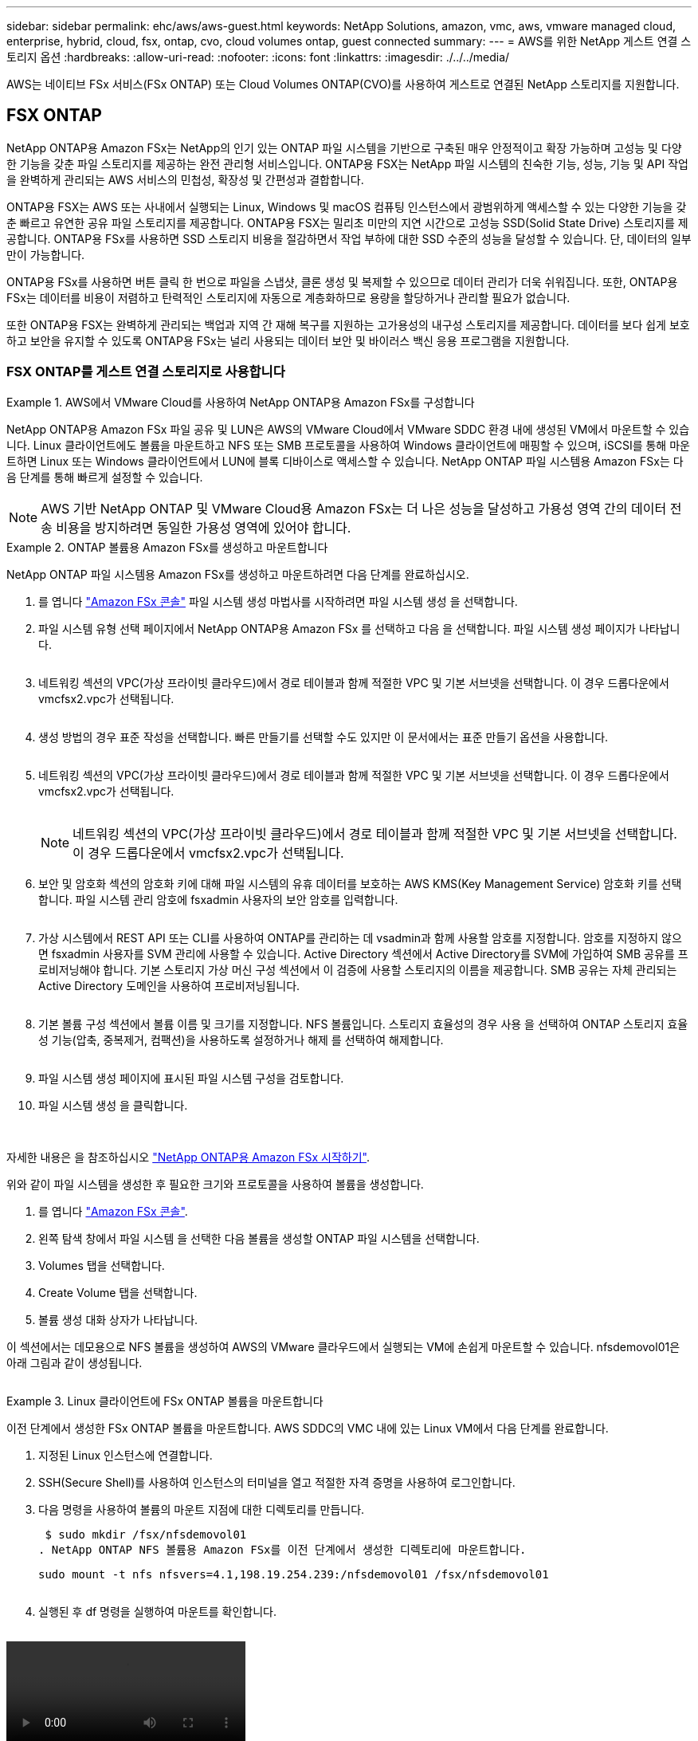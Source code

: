 ---
sidebar: sidebar 
permalink: ehc/aws/aws-guest.html 
keywords: NetApp Solutions, amazon, vmc, aws, vmware managed cloud, enterprise, hybrid, cloud, fsx, ontap, cvo, cloud volumes ontap, guest connected 
summary:  
---
= AWS를 위한 NetApp 게스트 연결 스토리지 옵션
:hardbreaks:
:allow-uri-read: 
:nofooter: 
:icons: font
:linkattrs: 
:imagesdir: ./../../media/


[role="lead"]
AWS는 네이티브 FSx 서비스(FSx ONTAP) 또는 Cloud Volumes ONTAP(CVO)를 사용하여 게스트로 연결된 NetApp 스토리지를 지원합니다.



== FSX ONTAP

NetApp ONTAP용 Amazon FSx는 NetApp의 인기 있는 ONTAP 파일 시스템을 기반으로 구축된 매우 안정적이고 확장 가능하며 고성능 및 다양한 기능을 갖춘 파일 스토리지를 제공하는 완전 관리형 서비스입니다. ONTAP용 FSX는 NetApp 파일 시스템의 친숙한 기능, 성능, 기능 및 API 작업을 완벽하게 관리되는 AWS 서비스의 민첩성, 확장성 및 간편성과 결합합니다.

ONTAP용 FSX는 AWS 또는 사내에서 실행되는 Linux, Windows 및 macOS 컴퓨팅 인스턴스에서 광범위하게 액세스할 수 있는 다양한 기능을 갖춘 빠르고 유연한 공유 파일 스토리지를 제공합니다. ONTAP용 FSX는 밀리초 미만의 지연 시간으로 고성능 SSD(Solid State Drive) 스토리지를 제공합니다. ONTAP용 FSx를 사용하면 SSD 스토리지 비용을 절감하면서 작업 부하에 대한 SSD 수준의 성능을 달성할 수 있습니다. 단, 데이터의 일부만이 가능합니다.

ONTAP용 FSx를 사용하면 버튼 클릭 한 번으로 파일을 스냅샷, 클론 생성 및 복제할 수 있으므로 데이터 관리가 더욱 쉬워집니다. 또한, ONTAP용 FSx는 데이터를 비용이 저렴하고 탄력적인 스토리지에 자동으로 계층화하므로 용량을 할당하거나 관리할 필요가 없습니다.

또한 ONTAP용 FSX는 완벽하게 관리되는 백업과 지역 간 재해 복구를 지원하는 고가용성의 내구성 스토리지를 제공합니다. 데이터를 보다 쉽게 보호하고 보안을 유지할 수 있도록 ONTAP용 FSx는 널리 사용되는 데이터 보안 및 바이러스 백신 응용 프로그램을 지원합니다.



=== FSX ONTAP를 게스트 연결 스토리지로 사용합니다

====
.AWS에서 VMware Cloud를 사용하여 NetApp ONTAP용 Amazon FSx를 구성합니다
=====
NetApp ONTAP용 Amazon FSx 파일 공유 및 LUN은 AWS의 VMware Cloud에서 VMware SDDC 환경 내에 생성된 VM에서 마운트할 수 있습니다. Linux 클라이언트에도 볼륨을 마운트하고 NFS 또는 SMB 프로토콜을 사용하여 Windows 클라이언트에 매핑할 수 있으며, iSCSI를 통해 마운트하면 Linux 또는 Windows 클라이언트에서 LUN에 블록 디바이스로 액세스할 수 있습니다. NetApp ONTAP 파일 시스템용 Amazon FSx는 다음 단계를 통해 빠르게 설정할 수 있습니다.


NOTE: AWS 기반 NetApp ONTAP 및 VMware Cloud용 Amazon FSx는 더 나은 성능을 달성하고 가용성 영역 간의 데이터 전송 비용을 방지하려면 동일한 가용성 영역에 있어야 합니다.

=====
====
====
.ONTAP 볼륨용 Amazon FSx를 생성하고 마운트합니다
=====
NetApp ONTAP 파일 시스템용 Amazon FSx를 생성하고 마운트하려면 다음 단계를 완료하십시오.

. 를 엽니다 link:https://console.aws.amazon.com/fsx/["Amazon FSx 콘솔"] 파일 시스템 생성 마법사를 시작하려면 파일 시스템 생성 을 선택합니다.
. 파일 시스템 유형 선택 페이지에서 NetApp ONTAP용 Amazon FSx 를 선택하고 다음 을 선택합니다. 파일 시스템 생성 페이지가 나타납니다.
+
image:aws-fsx-guest-1.png[""]

. 네트워킹 섹션의 VPC(가상 프라이빗 클라우드)에서 경로 테이블과 함께 적절한 VPC 및 기본 서브넷을 선택합니다. 이 경우 드롭다운에서 vmcfsx2.vpc가 선택됩니다.
+
image:aws-fsx-guest-2.png[""]

. 생성 방법의 경우 표준 작성을 선택합니다. 빠른 만들기를 선택할 수도 있지만 이 문서에서는 표준 만들기 옵션을 사용합니다.
+
image:aws-fsx-guest-3.png[""]

. 네트워킹 섹션의 VPC(가상 프라이빗 클라우드)에서 경로 테이블과 함께 적절한 VPC 및 기본 서브넷을 선택합니다. 이 경우 드롭다운에서 vmcfsx2.vpc가 선택됩니다.
+
image:aws-fsx-guest-4.png[""]

+

NOTE: 네트워킹 섹션의 VPC(가상 프라이빗 클라우드)에서 경로 테이블과 함께 적절한 VPC 및 기본 서브넷을 선택합니다. 이 경우 드롭다운에서 vmcfsx2.vpc가 선택됩니다.

. 보안 및 암호화 섹션의 암호화 키에 대해 파일 시스템의 유휴 데이터를 보호하는 AWS KMS(Key Management Service) 암호화 키를 선택합니다. 파일 시스템 관리 암호에 fsxadmin 사용자의 보안 암호를 입력합니다.
+
image:aws-fsx-guest-5.png[""]

. 가상 시스템에서 REST API 또는 CLI를 사용하여 ONTAP를 관리하는 데 vsadmin과 함께 사용할 암호를 지정합니다. 암호를 지정하지 않으면 fsxadmin 사용자를 SVM 관리에 사용할 수 있습니다. Active Directory 섹션에서 Active Directory를 SVM에 가입하여 SMB 공유를 프로비저닝해야 합니다. 기본 스토리지 가상 머신 구성 섹션에서 이 검증에 사용할 스토리지의 이름을 제공합니다. SMB 공유는 자체 관리되는 Active Directory 도메인을 사용하여 프로비저닝됩니다.
+
image:aws-fsx-guest-6.png[""]

. 기본 볼륨 구성 섹션에서 볼륨 이름 및 크기를 지정합니다. NFS 볼륨입니다. 스토리지 효율성의 경우 사용 을 선택하여 ONTAP 스토리지 효율성 기능(압축, 중복제거, 컴팩션)을 사용하도록 설정하거나 해제 를 선택하여 해제합니다.
+
image:aws-fsx-guest-7.png[""]

. 파일 시스템 생성 페이지에 표시된 파일 시스템 구성을 검토합니다.
. 파일 시스템 생성 을 클릭합니다.
+
image:aws-fsx-guest-8.png[""]
image:aws-fsx-guest-9.png[""]
image:aws-fsx-guest-10.png[""]



자세한 내용은 을 참조하십시오 link:https://docs.aws.amazon.com/fsx/latest/ONTAPGuide/getting-started.html["NetApp ONTAP용 Amazon FSx 시작하기"].

위와 같이 파일 시스템을 생성한 후 필요한 크기와 프로토콜을 사용하여 볼륨을 생성합니다.

. 를 엽니다 link:https://console.aws.amazon.com/fsx/["Amazon FSx 콘솔"].
. 왼쪽 탐색 창에서 파일 시스템 을 선택한 다음 볼륨을 생성할 ONTAP 파일 시스템을 선택합니다.
. Volumes 탭을 선택합니다.
. Create Volume 탭을 선택합니다.
. 볼륨 생성 대화 상자가 나타납니다.


이 섹션에서는 데모용으로 NFS 볼륨을 생성하여 AWS의 VMware 클라우드에서 실행되는 VM에 손쉽게 마운트할 수 있습니다. nfsdemovol01은 아래 그림과 같이 생성됩니다.

image:aws-fsx-guest-11.png[""]

=====
====
====
.Linux 클라이언트에 FSx ONTAP 볼륨을 마운트합니다
=====
이전 단계에서 생성한 FSx ONTAP 볼륨을 마운트합니다. AWS SDDC의 VMC 내에 있는 Linux VM에서 다음 단계를 완료합니다.

. 지정된 Linux 인스턴스에 연결합니다.
. SSH(Secure Shell)를 사용하여 인스턴스의 터미널을 열고 적절한 자격 증명을 사용하여 로그인합니다.
. 다음 명령을 사용하여 볼륨의 마운트 지점에 대한 디렉토리를 만듭니다.
+
 $ sudo mkdir /fsx/nfsdemovol01
. NetApp ONTAP NFS 볼륨용 Amazon FSx를 이전 단계에서 생성한 디렉토리에 마운트합니다.
+
 sudo mount -t nfs nfsvers=4.1,198.19.254.239:/nfsdemovol01 /fsx/nfsdemovol01
+
image:aws-fsx-guest-20.png[""]

. 실행된 후 df 명령을 실행하여 마운트를 확인합니다.
+
image:aws-fsx-guest-21.png[""]



video::vmc_linux_vm_nfs.mp4[]
=====
====
====
.Microsoft Windows 클라이언트에 FSx ONTAP 볼륨을 연결합니다
=====
Amazon FSx 파일 시스템에서 파일 공유를 관리 및 매핑하려면 공유 폴더 GUI를 사용해야 합니다.

. 시작 메뉴를 열고 관리자 권한으로 실행 을 사용하여 fsmgmt.msc 를 실행합니다. 이렇게 하면 공유 폴더 GUI 도구가 열립니다.
. 작업 > 모든 작업 을 클릭하고 다른 컴퓨터에 연결 을 선택합니다.
. 다른 컴퓨터의 경우 SVM(스토리지 가상 머신)의 DNS 이름을 입력합니다. 예를 들어, FSXSMBTESTING01.FSXTESTING.LOCAL이 이 예제에서 사용됩니다.
+

NOTE: TP는 Amazon FSx 콘솔에서 SVM의 DNS 이름을 찾아 Storage Virtual Machines를 선택하고 SVM을 선택한 다음 Endpoints로 스크롤하여 SMB DNS 이름을 찾습니다. 확인 을 클릭합니다. 공유 폴더 목록에 Amazon FSx 파일 시스템이 나타납니다.

+
image:aws-fsx-guest-22.png[""]

. 공유 폴더 도구의 왼쪽 창에서 공유 를 선택하여 Amazon FSx 파일 시스템에 대한 활성 공유를 표시합니다.
+
image:aws-fsx-guest-23.png[""]

. 이제 새 공유를 선택하고 공유 폴더 생성 마법사를 완료합니다.
+
image:aws-fsx-guest-24.png[""]
image:aws-fsx-guest-25.png[""]

+
Amazon FSx 파일 시스템에서 SMB 공유를 생성 및 관리하는 방법에 대한 자세한 내용은 를 참조하십시오 link:https://docs.aws.amazon.com/fsx/latest/ONTAPGuide/create-smb-shares.html["SMB 공유 생성"].

. 접속이 완료되면 SMB 공유를 연결하고 애플리케이션 데이터에 사용할 수 있습니다. 이 작업을 수행하려면 공유 경로를 복사하고 네트워크 드라이브 매핑 옵션을 사용하여 AWS SDDC의 VMware Cloud에서 실행되는 VM에 볼륨을 마운트합니다.
+
image:aws-fsx-guest-26.png[""]



=====
====
====
.NetApp ONTAP LUN용 FSx를 iSCSI를 사용하여 호스트에 연결합니다
=====
video::vmc_windows_vm_iscsi.mp4[]
FSx의 iSCSI 트래픽은 이전 섹션에 제공된 경로를 통해 VMware Transit Connect/AWS Transit Gateway를 통과합니다. NetApp ONTAP용 Amazon FSx에서 LUN을 구성하려면 찾은 문서를 따르십시오 link:https://docs.aws.amazon.com/fsx/latest/ONTAPGuide/supported-fsx-clients.html["여기"].

Linux 클라이언트에서 iSCSI 데몬이 실행되고 있는지 확인합니다. LUN을 프로비저닝한 후 Ubuntu를 사용한 iSCSI 구성에 대한 자세한 지침을 참조하십시오(예:). link:https://ubuntu.com/server/docs/service-iscsi["여기"].

이 문서에서는 iSCSI LUN을 Windows 호스트에 연결하는 방법을 설명합니다.

=====
====
====
.NetApp ONTAP용 FSx에서 LUN 프로비저닝:
=====
. ONTAP 파일 시스템용 FSx의 관리 포트를 사용하여 NetApp ONTAP CLI에 액세스합니다.
. 사이징 출력에 표시된 대로 필요한 크기의 LUN을 생성합니다.
+
 FsxId040eacc5d0ac31017::> lun create -vserver vmcfsxval2svm -volume nimfsxscsivol -lun nimofsxlun01 -size 5gb -ostype windows -space-reserve enabled
+
이 예에서는 5G 크기의 LUN(5368709120)을 생성했습니다.

. 특정 LUN에 액세스할 수 있는 호스트를 제어하는 데 필요한 igroup을 생성합니다.
+
[listing]
----
FsxId040eacc5d0ac31017::> igroup create -vserver vmcfsxval2svm -igroup winIG -protocol iscsi -ostype windows -initiator iqn.1991-05.com.microsoft:vmcdc01.fsxtesting.local

FsxId040eacc5d0ac31017::> igroup show

Vserver   Igroup       Protocol OS Type  Initiators

--------- ------------ -------- -------- ------------------------------------

vmcfsxval2svm

          ubuntu01     iscsi    linux    iqn.2021-10.com.ubuntu:01:initiator01

vmcfsxval2svm

          winIG        iscsi    windows  iqn.1991-05.com.microsoft:vmcdc01.fsxtesting.local
----
+
두 개의 항목이 표시되었습니다.

. 다음 명령을 사용하여 LUN을 igroup에 매핑합니다.
+
[listing]
----
FsxId040eacc5d0ac31017::> lun map -vserver vmcfsxval2svm -path /vol/nimfsxscsivol/nimofsxlun01 -igroup winIG

FsxId040eacc5d0ac31017::> lun show

Vserver   Path                            State   Mapped   Type        Size

--------- ------------------------------- ------- -------- -------- --------

vmcfsxval2svm

          /vol/blocktest01/lun01          online  mapped   linux         5GB

vmcfsxval2svm

          /vol/nimfsxscsivol/nimofsxlun01 online  mapped   windows       5GB
----
+
두 개의 항목이 표시되었습니다.

. 새로 프로비저닝된 LUN을 Windows VM에 연결합니다.
+
새 LUN을 AWS SDDC의 VMware 클라우드에 있는 Windows 호스트에 연결하려면 다음 단계를 수행하십시오.

+
.. AWS SDDC 기반 VMware 클라우드에서 호스팅되는 Windows VM에 대한 RDP
.. Server Manager > Dashboard > Tools > iSCSI Initiator로 이동하여 iSCSI Initiator Properties 대화 상자를 엽니다.
.. 검색 탭에서 포털 검색 또는 포털 추가 를 클릭한 다음 iSCSI 대상 포트의 IP 주소를 입력합니다.
.. 대상 탭에서 검색된 대상을 선택한 다음 로그온 또는 연결을 클릭합니다.
.. 다중 경로 사용을 선택한 다음 “컴퓨터를 시작할 때 이 연결 자동 복원” 또는 “즐겨찾는 대상 목록에 이 연결 추가”를 선택합니다. 고급 을 클릭합니다.
+

NOTE: Windows 호스트에는 클러스터의 각 노드에 대한 iSCSI 연결이 있어야 합니다. 기본 DSM은 가장 적합한 경로를 선택합니다.

+
image:aws-fsx-guest-30.png[""]





SVM(스토리지 가상 머신)의 LUN은 Windows 호스트에 디스크로 표시됩니다. 추가된 새 디스크는 호스트에서 자동으로 검색되지 않습니다. 수동 재검색을 트리거하여 다음 단계를 수행하여 디스크를 검색합니다.

. 시작 > 관리 도구 > 컴퓨터 관리를 차례로 클릭하여 Windows 컴퓨터 관리 유틸리티를 엽니다.
. 탐색 트리에서 스토리지 노드를 확장합니다.
. 디스크 관리를 클릭합니다.
. 작업 > 디스크 다시 검사 를 클릭합니다.
+
image:aws-fsx-guest-31.png[""]



Windows 호스트에서 새 LUN을 처음 액세스할 때 파티션이나 파일 시스템이 없습니다. LUN을 초기화하고 필요에 따라 다음 단계를 완료하여 파일 시스템으로 LUN을 포맷합니다.

. Windows 디스크 관리를 시작합니다.
. LUN을 마우스 오른쪽 버튼으로 클릭한 다음 필요한 디스크 또는 파티션 유형을 선택합니다.
. 마법사의 지침을 따릅니다. 이 예에서는 드라이브 F:가 마운트되었습니다.
+
image:aws-fsx-guest-32.png[""]



=====
====


== CVO(Cloud Volumes ONTAP)

Cloud Volumes ONTAP, 즉 CVO는 NetApp의 ONTAP 스토리지 소프트웨어를 기반으로 하는 업계 최고의 클라우드 데이터 관리 솔루션으로, AWS(Amazon Web Services), Microsoft Azure 및 GCP(Google Cloud Platform)에서 기본적으로 제공됩니다.

ONTAP의 소프트웨어 정의 버전이며 클라우드 네이티브 스토리지를 사용합니다. 따라서 클라우드와 사내에서 동일한 스토리지 소프트웨어를 사용할 수 있으므로 데이터를 관리하는 새로운 방법을 통해 IT 직원을 재교육할 필요가 없습니다.

CVO를 사용하면 데이터를 에지에서 데이터 센터, 클라우드로 원활하게 이동하고 다시 가져올 수 있습니다. 또한 단일 창 관리 콘솔인 NetApp Cloud Manager를 사용하여 하이브리드 클라우드를 통합할 수 있습니다.

설계상 CVO는 최고 성능과 고급 데이터 관리 기능을 제공하여 클라우드에서 가장 까다로운 애플리케이션도 충족합니다



=== CVO(Cloud Volumes ONTAP)를 게스트 연결 스토리지로 사용합니다

====
.AWS에 새로운 Cloud Volumes ONTAP 인스턴스 구축(직접 구현)
=====
Cloud Volumes ONTAP 공유 및 LUN은 AWS SDDC 환경의 VMware 클라우드에서 생성된 VM에서 마운트할 수 있습니다. 또한 볼륨은 네이티브 AWS VM Linux Windows 클라이언트에 마운트할 수 있으며, Cloud Volumes ONTAP는 iSCSI, SMB 및 NFS 프로토콜을 지원하므로 iSCSI를 통해 마운트할 때 Linux 또는 Windows 클라이언트에서 LUN에 블록 디바이스로 액세스할 수 있습니다. Cloud Volumes ONTAP 볼륨은 몇 가지 간단한 단계를 통해 설정할 수 있습니다.

재해 복구 또는 마이그레이션을 위해 사내 환경에서 클라우드로 볼륨을 복제하려면 사이트 간 VPN 또는 DirectConnect를 사용하여 AWS에 대한 네트워크 연결을 설정합니다. 사내의 데이터를 Cloud Volumes ONTAP로 복제하는 작업은 이 문서의 범위를 벗어납니다. 사내 시스템과 Cloud Volumes ONTAP 시스템 간에 데이터를 복제하려면 을 참조하십시오 link:https://docs.netapp.com/us-en/occm/task_replicating_data.html#setting-up-data-replication-between-systems["시스템 간 데이터 복제 설정"].


NOTE: 를 사용합니다 link:https://cloud.netapp.com/cvo-sizer["Cloud Volumes ONTAP Sizer"] Cloud Volumes ONTAP 인스턴스의 크기를 정확하게 지정합니다. 또한, Cloud Volumes ONTAP Sizer에서 입력으로 사용할 온프레미스 성능을 모니터링합니다.

. NetApp Cloud Central에 로그인하면 Fabric View 화면이 표시됩니다. Cloud Volumes ONTAP 탭을 찾아 Cloud Manager로 이동 을 선택합니다. 로그인하면 Canvas 화면이 표시됩니다.
+
image:aws-cvo-guest-1.png[""]

. Cloud Manager 홈 페이지에서 작업 환경 추가를 클릭한 다음 AWS를 클라우드로 선택하고 시스템 구성의 유형을 선택합니다.
+
image:aws-cvo-guest-2.png[""]

. 환경 이름 및 관리자 자격 증명을 비롯하여 생성할 환경에 대한 세부 정보를 제공합니다. 계속 을 클릭합니다.
+
image:aws-cvo-guest-3.png[""]

. 클라우드 데이터 감지, 클라우드 백업 및 Cloud Insights를 포함하여 Cloud Volumes ONTAP 구축을 위한 애드온 서비스를 선택하십시오. 계속 을 클릭합니다.
+
image:aws-cvo-guest-4.png[""]

. HA 배포 모델 페이지에서 여러 가용성 영역 구성을 선택합니다.
+
image:aws-cvo-guest-5.png[""]

. 지역 및 VPC 페이지에서 네트워크 정보를 입력한 다음 계속 을 클릭합니다.
+
image:aws-cvo-guest-6.png[""]

. 연결 및 SSH 인증 페이지에서 HA 쌍의 연결 방법과 중재자를 선택합니다.
+
image:aws-cvo-guest-7.png[""]

. 부동 IP 주소를 지정하고 계속 을 클릭합니다.
+
image:aws-cvo-guest-8.png[""]

. 부동 IP 주소에 대한 라우트를 포함할 적절한 라우트 테이블을 선택한 다음 계속 을 클릭합니다.
+
image:aws-cvo-guest-9.png[""]

. 데이터 암호화 페이지에서 AWS 관리 암호화 를 선택합니다.
+
image:aws-cvo-guest-10.png[""]

. 라이센스 옵션 선택: 사용한 만큼만 지불 또는 BYOL 방식으로 기존 라이센스 사용 이 예에서는 pay-as-you-go 옵션을 사용합니다.
+
image:aws-cvo-guest-11.png[""]

. AWS SDDC 기반 VMware 클라우드에서 실행되는 VM에 구축할 워크로드 유형을 기반으로 사용할 수 있는 사전 구성된 패키지 몇 개 중 하나를 선택합니다.
+
image:aws-cvo-guest-12.png[""]

. 검토 및 승인 페이지에서 선택 항목을 검토하고 확인합니다. Cloud Volumes ONTAP 인스턴스를 만들려면 이동을 클릭합니다.
+
image:aws-cvo-guest-13.png[""]

. Cloud Volumes ONTAP를 프로비저닝하면 Canvas 페이지의 작업 환경에 나열됩니다.
+
image:aws-cvo-guest-14.png[""]



=====
====
====
.SMB 볼륨을 위한 추가 구성
=====
. 작업 환경이 준비되면 CIFS 서버가 적절한 DNS 및 Active Directory 구성 매개 변수로 구성되어 있는지 확인합니다. 이 단계는 SMB 볼륨을 생성하기 전에 필요합니다.
+
image:aws-cvo-guest-20.png[""]

. CVO 인스턴스를 선택하여 볼륨을 생성하고 Create Volume 옵션을 클릭합니다. 적절한 크기를 선택하고 클라우드 관리자가 포함하는 애그리게이트를 선택하거나, 고급 할당 메커니즘을 사용하여 특정 애그리게이트에 배치할 수 있습니다. 이 데모에서는 SMB가 프로토콜로 선택됩니다.
+
image:aws-cvo-guest-21.png[""]

. 볼륨 용량 할당 후 볼륨 창 아래에서 사용할 수 있습니다. CIFS 공유가 프로비저닝되므로 사용자나 그룹에 파일 및 폴더에 대한 권한을 제공하고 해당 사용자가 공유를 액세스하고 파일을 생성할 수 있는지 확인해야 합니다.
+
image:aws-cvo-guest-22.png[""]

. 볼륨을 생성한 후 mount 명령을 사용하여 AWS SDDC 호스트의 VMware Cloud에서 실행되는 VM에서 공유에 접속합니다.
. 다음 경로를 복사하고 Map Network Drive 옵션을 사용하여 AWS SDDC의 VMware Cloud에서 실행되는 VM에 볼륨을 마운트합니다.
+
image:aws-cvo-guest-23.png[""]
image:aws-cvo-guest-24.png[""]



=====
====
====
.LUN을 호스트에 연결합니다
=====
Cloud Volumes ONTAP LUN을 호스트에 연결하려면 다음 단계를 수행하십시오.

. Cloud Manager Canvas 페이지에서 Cloud Volumes ONTAP 작업 환경을 두 번 클릭하여 볼륨을 생성하고 관리합니다.
. 볼륨 추가 > 새 볼륨 을 클릭하고 iSCSI 를 선택한 다음 이니시에이터 그룹 생성 을 클릭합니다. 계속 을 클릭합니다.
+
image:aws-cvo-guest-30.png[""]
image:aws-cvo-guest-31.png[""]

. 볼륨이 프로비저닝되면 볼륨을 선택한 다음 대상 IQN을 클릭합니다. IQN(iSCSI Qualified Name)을 복사하려면 Copy(복사)를 클릭합니다. 호스트에서 LUN으로의 iSCSI 접속을 설정합니다.


AWS SDDC의 VMware Cloud에 있는 호스트에 대해 동일한 작업을 수행하려면 다음 단계를 수행하십시오.

. RDP를 AWS의 VMware 클라우드에서 호스팅되는 VM에 대한 것입니다.
. iSCSI 초기자 속성 대화 상자(서버 관리자 > 대시보드 > 도구 > iSCSI 초기자)를 엽니다.
. 검색 탭에서 포털 검색 또는 포털 추가 를 클릭한 다음 iSCSI 대상 포트의 IP 주소를 입력합니다.
. 대상 탭에서 검색된 대상을 선택한 다음 로그온 또는 연결을 클릭합니다.
. 다중 경로 사용 을 선택한 다음 컴퓨터가 시작될 때 이 연결 자동 복원 또는 즐겨찾기 대상 목록에 이 연결 추가 를 선택합니다. 고급 을 클릭합니다.



NOTE: Windows 호스트에는 클러스터의 각 노드에 대한 iSCSI 연결이 있어야 합니다. 기본 DSM은 가장 적합한 경로를 선택합니다.

를 누릅니다image:aws-cvo-guest-32.png[""]

SVM의 LUN은 Windows 호스트에 디스크로 표시됩니다. 추가된 새 디스크는 호스트에서 자동으로 검색되지 않습니다. 수동 재검색을 트리거하여 다음 단계를 수행하여 디스크를 검색합니다.

. 시작 > 관리 도구 > 컴퓨터 관리를 차례로 클릭하여 Windows 컴퓨터 관리 유틸리티를 엽니다.
. 탐색 트리에서 스토리지 노드를 확장합니다.
. 디스크 관리를 클릭합니다.
. 작업 > 디스크 다시 검사 를 클릭합니다.


image:aws-cvo-guest-33.png[""]

Windows 호스트에서 새 LUN을 처음 액세스할 때 파티션이나 파일 시스템이 없습니다. LUN을 초기화하고 필요에 따라 다음 단계를 완료하여 파일 시스템으로 LUN을 포맷합니다.

. Windows 디스크 관리를 시작합니다.
. LUN을 마우스 오른쪽 버튼으로 클릭한 다음 필요한 디스크 또는 파티션 유형을 선택합니다.
. 마법사의 지침을 따릅니다. 이 예에서는 드라이브 F:가 마운트되었습니다.


image:aws-cvo-guest-34.png[""]

Linux 클라이언트에서 iSCSI 데몬이 실행되고 있는지 확인합니다. LUN을 프로비저닝한 후에는 Linux 배포용 iSCSI 구성에 대한 자세한 지침을 참조하십시오. 예를 들어 Ubuntu iSCSI 구성을 찾을 수 있습니다 link:https://ubuntu.com/server/docs/service-iscsi["여기"]. 확인하려면 셸에서 lsblk cmd 를 실행합니다.

=====
====
====
.Linux 클라이언트에 Cloud Volumes ONTAP NFS 볼륨을 마운트합니다
=====
AWS SDDC의 VMC 내에서 DIY(Cloud Volumes ONTAP) 파일 시스템을 VM에서 마운트하려면 다음 단계를 수행하십시오.

. 지정된 Linux 인스턴스에 연결합니다.
. SSH(Secure Shell)를 사용하여 인스턴스의 터미널을 열고 적절한 자격 증명을 사용하여 로그인합니다.
. 다음 명령을 사용하여 볼륨의 마운트 지점에 대한 디렉토리를 만듭니다.
+
 $ sudo mkdir /fsxcvotesting01/nfsdemovol01
. NetApp ONTAP NFS 볼륨용 Amazon FSx를 이전 단계에서 생성한 디렉토리에 마운트합니다.
+
 sudo mount -t nfs nfsvers=4.1,172.16.0.2:/nfsdemovol01 /fsxcvotesting01/nfsdemovol01


image:aws-cvo-guest-40.png[""]
image:aws-cvo-guest-41.png[""]

=====
====